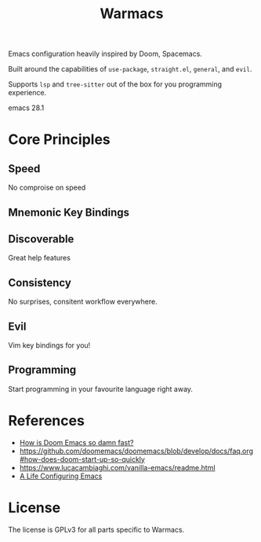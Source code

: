 #+title: Warmacs

Emacs configuration heavily inspired by Doom, Spacemacs.

Built around the capabilities of =use-package=, =straight.el=, =general=, and =evil=.

Supports =lsp= and =tree-sitter= out of the box for you programming experience.

emacs 28.1

* Core Principles

** Speed

No comproise on speed

** Mnemonic Key Bindings

** Discoverable

Great help features

** Consistency

No surprises, consitent workflow everywhere.

** Evil

Vim key bindings for you!

** Programming

Start programming in your favourite language right away.

* References
- [[https://www.reddit.com/r/emacs/comments/f3ed3r/how_is_doom_emacs_so_damn_fast/][How is Doom Emacs so damn fast?]]
- https://github.com/doomemacs/doomemacs/blob/develop/docs/faq.org#how-does-doom-start-up-so-quickly
- https://www.lucacambiaghi.com/vanilla-emacs/readme.html
- [[https://alhassy.github.io/emacs.d/][A Life Configuring Emacs]]

* License

The license is GPLv3 for all parts specific to Warmacs.
